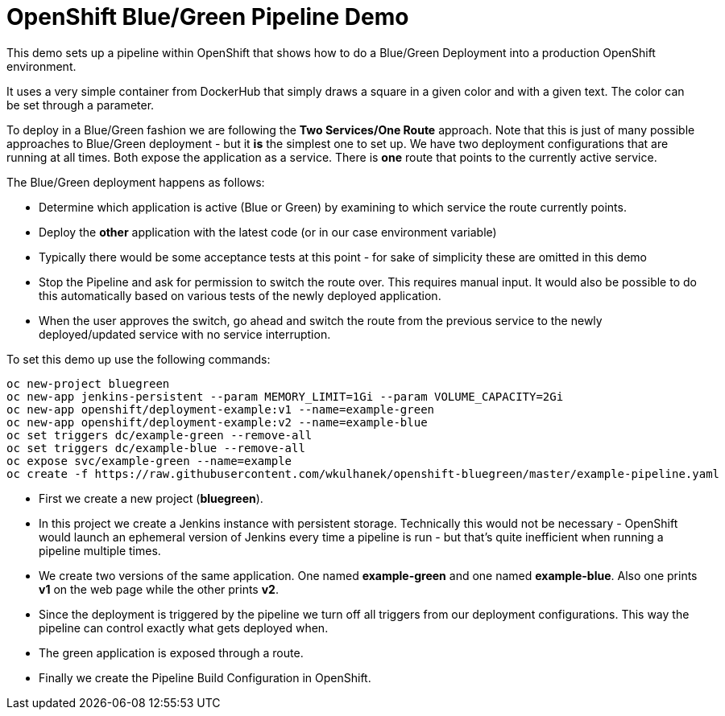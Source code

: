 # OpenShift Blue/Green Pipeline Demo

This demo sets up a pipeline within OpenShift that shows how to do a Blue/Green Deployment into a production OpenShift environment.

It uses a very simple container from DockerHub that simply draws a square in a given color and with a given text. The color can be set through a parameter.

To deploy in a Blue/Green fashion we are following the *Two Services/One Route* approach. Note that this is just of many possible approaches to Blue/Green deployment - but it *is* the simplest one to set up. We have two deployment configurations that are running at all times. Both expose the application as a service. There is *one* route that points to the currently active service.

The Blue/Green deployment happens as follows:

* Determine which application is active (Blue or Green) by examining to which service the route currently points.
* Deploy the *other* application with the latest code (or in our case environment variable)
* Typically there would be some acceptance tests at this point - for sake of simplicity these are omitted in this demo
* Stop the Pipeline and ask for permission to switch the route over. This requires manual input. It would also be possible to do this automatically based on various tests of the newly deployed application.
* When the user approves the switch, go ahead and switch the route from the previous service to the newly deployed/updated service with no service interruption.

To set this demo up use the following commands:

[source,bash]
----
oc new-project bluegreen
oc new-app jenkins-persistent --param MEMORY_LIMIT=1Gi --param VOLUME_CAPACITY=2Gi
oc new-app openshift/deployment-example:v1 --name=example-green
oc new-app openshift/deployment-example:v2 --name=example-blue
oc set triggers dc/example-green --remove-all
oc set triggers dc/example-blue --remove-all
oc expose svc/example-green --name=example
oc create -f https://raw.githubusercontent.com/wkulhanek/openshift-bluegreen/master/example-pipeline.yaml
----

* First we create a new project (*bluegreen*).
* In this project we create a Jenkins instance with persistent storage. Technically this would not be necessary - OpenShift would launch an ephemeral version of Jenkins every time a pipeline is run - but that's quite inefficient when running a pipeline multiple times.
* We create two versions of the same application. One named *example-green* and one named *example-blue*. Also one prints *v1* on the web page while the other prints *v2*.
* Since the deployment is triggered by the pipeline we turn off all triggers from our deployment configurations. This way the pipeline can control exactly what gets deployed when.
* The green application is exposed through a route.
* Finally we create the Pipeline Build Configuration in OpenShift.
